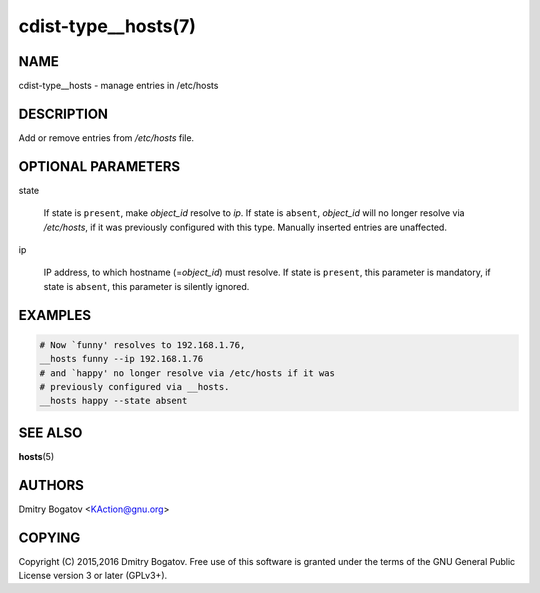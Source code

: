 cdist-type__hosts(7)
====================

NAME
----

cdist-type__hosts - manage entries in /etc/hosts

DESCRIPTION
-----------

Add or remove entries from */etc/hosts* file.

OPTIONAL PARAMETERS
-------------------

state

    If state is ``present``, make *object_id* resolve to *ip*. If
    state is ``absent``, *object_id* will no longer resolve via
    */etc/hosts*, if it was previously configured with this type.
    Manually inserted entries are unaffected.

ip

    IP address, to which hostname (=\ *object_id*) must resolve. If
    state is ``present``, this parameter is mandatory, if state is
    ``absent``, this parameter is silently ignored.

EXAMPLES
--------

.. code-block:: sh

    # Now `funny' resolves to 192.168.1.76,
    __hosts funny --ip 192.168.1.76
    # and `happy' no longer resolve via /etc/hosts if it was
    # previously configured via __hosts.
    __hosts happy --state absent

SEE ALSO
--------

:strong:`hosts`\ (5)

AUTHORS
-------

Dmitry Bogatov <KAction@gnu.org>


COPYING
-------

Copyright (C) 2015,2016 Dmitry Bogatov. Free use of this software is granted
under the terms of the GNU General Public License version 3 or later
(GPLv3+).
